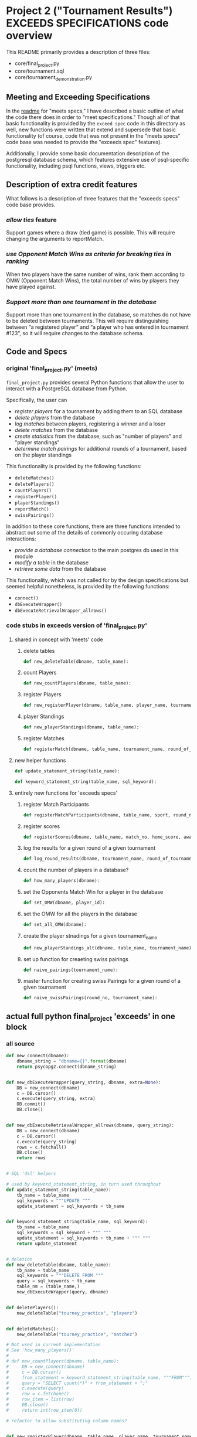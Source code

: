 * Project 2 ("Tournament Results") EXCEEDS SPECIFICATIONS code overview
This README primarily provides a description of three files:

- core/final_project.py
- core/tournament.sql
- core/tournament_demonstration.py


** Meeting and Exceeding Specifications
In the [[file:../meets-spec/README.org][readme]] for "meets specs," I have described a basic outline of
what the code there does in order to "meet specifications." Though all
of that basic functionality is provided by the ~exceed spec~ code in
this directory as well, new functions were written that extend and
supersede that basic functionality (of course, code that was not
present in the "meets specs" code base was needed to provide the
"exceeds spec" features).

Additionally, I provide some basic documentation description of the
postgresql database schema, which features extensive use of
psql-specific functionality, including psql functions, views, triggers
etc.

** Description of extra credit features
What follows is a description of three features that the "exceeds
specs" code base provides.
*** /allow ties/ feature
 Support games where a draw (tied game) is possible. This will require
 changing the arguments to reportMatch.
*** /use Opponent Match Wins as criteria for breaking ties in ranking/
When two players have the same number of wins, rank them according to
OMW (Opponent Match Wins), the total number of wins by players they
have played against.
*** /Support more than one tournament in the database/
Support more than one tournament in the database, so matches do not
have to be deleted between tournaments. This will require
distinguishing between “a registered player” and “a player who has
entered in tournament #123”, so it will require changes to the
database schema.
** Code and Specs
*** original 'final_project.py' (meets)

~final_project.py~ provides several Python functions that allow the
user to interact with a PostgreSQL database from Python.

Specifically, the user can 

- /register players/ for a tournament by adding them to an SQL database
- /delete players/ from the database
- /log matches/ between players, registering a winner and a loser
- /delete matches/ from the database
- /create statistics/ from the database, such as "number of players"
  and "player standings"
- /determine match pairings/ for additional rounds of a tournament,
  based on the player standings

This functionality is provided by the following functions:
- =deleteMatches()=
- =deletePlayers()=
- =countPlayers()=
- =registerPlayer()=
- =playerStandings()=
- =reportMatch()=
- =swissPairings()=

In addition to these core functions, there are three functions
intended to abstract out some of the details of commonly occuring
database interactions:

- /provide a database connection/ to the main postgres db used in this
  module
- /modify a table/ in the database
- /retrieve some data/ from the database

This functionality, which was not called for by the design
specifications but seemed helpful nonetheless, is provided by the
following functions:

- =connect()=
- =dbExecuteWrapper()=
- =dbExecuteRetrievalWrapper_allrows()=
*** code stubs in exceeds version of 'final_project.py'
**** shared in concept with 'meets' code
***** delete tables
 #+BEGIN_SRC python
 def new_deleteTable(dbname, table_name):
 #+END_SRC

***** count Players
 #+BEGIN_SRC python
 def new_countPlayers(dbname, table_name):
 #+END_SRC

***** register Players
 #+BEGIN_SRC python
 def new_registerPlayer(dbname, table_name, player_name, tournament_name):
 #+END_SRC

***** player Standings
 #+BEGIN_SRC python
 def new_playerStandings(dbname, table_name):
 #+END_SRC

***** register Matches
 #+BEGIN_SRC python
 def registerMatch(dbname, table_name, tournament_name, round_of_tournament):
 #+END_SRC

**** new helper functions
#+BEGIN_SRC python 
def update_statement_string(table_name):
#+END_SRC

#+BEGIN_SRC python
def keyword_statement_string(table_name, sql_keyword):
#+END_SRC
**** entirely new functions for 'exceeds specs'

***** register Match Participants
 #+BEGIN_SRC python
 def registerMatchParticipants(dbname, table_name, sport, round_no, player_id1, player_id2):
 #+END_SRC

***** register scores
 #+BEGIN_SRC python
 def registerScores(dbname, table_name, match_no, home_score, away_score):
 #+END_SRC

***** log the results for a given round of a given tournament
 #+BEGIN_SRC python
 def log_round_results(dbname, tournament_name, round_of_tournament):
 #+END_SRC

***** count the number of players in a database?
 #+BEGIN_SRC python
 def how_many_players(dbname):
 #+END_SRC

***** set the Opponents Match Win for a player in the database
 #+BEGIN_SRC python
 def set_OMW(dbname, player_id):
 #+END_SRC

***** set the OMW for all the players in the database
 #+BEGIN_SRC python
 def set_all_OMW(dbname):
 #+END_SRC

***** create the player stnadings for a given tournament_name
 #+BEGIN_SRC python
 def new_playerStandings_alt(dbname, table_name, tournament_name):
 #+END_SRC

***** set up function for creaeting swiss pairings
 #+BEGIN_SRC python
 def naive_pairings(tournament_name):
 #+END_SRC

***** master function for creating swiss Pairings for a given round of a given tournament
 #+BEGIN_SRC python
 def naive_swissPairings(round_no, tournament_name):
 #+END_SRC

** actual full python final_project 'exceeds' in one block

*** all source
#+BEGIN_SRC python
def new_connect(dbname):
    dbname_string = "dbname={}".format(dbname)
    return psycopg2.connect(dbname_string)


def new_dbExecuteWrapper(query_string, dbname, extra=None):
    DB = new_connect(dbname)
    c = DB.cursor()
    c.execute(query_string, extra)
    DB.commit()
    DB.close()


def new_dbExecuteRetrievalWrapper_allrows(dbname, query_string):
    DB = new_connect(dbname)
    c = DB.cursor()
    c.execute(query_string)
    rows = c.fetchall()
    DB.close()
    return rows


# SQL 'dsl' helpers

# used by keyword_statement_string, in turn used throughout
def update_statement_string(table_name):
    tb_name = table_name
    sql_keywords = """UPDATE """
    update_statement = sql_keywords + tb_name


def keyword_statement_string(table_name, sql_keyword):
    tb_name = table_name
    sql_keywords = sql_keyword + """ """
    update_statement = sql_keywords + tb_name + """ """
    return update_statement


# deletion
def new_deleteTable(dbname, table_name):
    tb_name = table_name
    sql_keywords = """DELETE FROM """
    query = sql_keywords + tb_name
    table_nm = (table_name,)
    new_dbExecuteWrapper(query, dbname)


def deletePlayers():
    new_deleteTable("tourney_practice", "playerz")


def deleteMatches():
    new_deleteTable("tourney_practice", "matchez")

# Not used in current implementation
# See 'how_many_players()'
# 
# def new_countPlayers(dbname, table_name):
#     DB = new_connect(dbname)
#     c = DB.cursor()
#     from_statement = keyword_statement_string(table_name, """FROM""")
#     query = "SELECT count(*)" + from_statement + ";"
#     c.execute(query)
#     row = c.fetchone()
#     row_item = list(row)
#     DB.close()
#     return int(row_item[0])

# refactor to allow substituting column names?


def new_registerPlayer(dbname, table_name, player_name, tournament_name):
    insert_statement = keyword_statement_string(table_name, """INSERT INTO""")
    query = (insert_statement + "(player_name, tournament_name)" +
             "VALUES (%s, %s);")
    new_dbExecuteWrapper(query, dbname, (player_name, tournament_name))

# ### IMPORTANT: which table/view and which columns??

## retrieval wrappers always make assumptions about columns
# orders only by points, returns only id and points for players
def new_playerStandings(dbname, table_name):
    from_statement = keyword_statement_string(table_name, """FROM""")
    query = ("SELECT player_id, points " +
             from_statement + "ORDER BY points DESC;")
    return new_dbExecuteRetrievalWrapper_allrows(dbname, query)


def registerMatch(dbname, table_name, tournament_name, round_of_tournament):
    insert_statement = keyword_statement_string(table_name, """INSERT INTO""")
    query = (insert_statement + "(tournament_name, round)" +
             "VALUES (%s, %s);")
    new_dbExecuteWrapper(query, dbname, (tournament_name, round_of_tournament))


# use update_statement_string(table_name)???
def registerMatchParticipants(dbname, table_name, sport, round_no, player_id1, player_id2):
    participant_insert_statement = keyword_statement_string(table_name, """INSERT INTO""")
    query2 = (participant_insert_statement + "(home, away)" + "VALUES (%s, %s);")
    new_dbExecuteWrapper(query2, dbname, (player_id1, player_id2))
    match_update_statement = keyword_statement_string("""matchez""", """UPDATE""")
    query1 = (match_update_statement +
              "SET tournament_name= (%s), round = (%s) WHERE tournament_name= 'none';")
    new_dbExecuteWrapper(query1, dbname, (sport, round_no))


def registerScores(dbname, table_name, match_no, home_score, away_score):
    insert_statement = keyword_statement_string(table_name, """INSERT INTO""")
    query = (insert_statement + "VALUES (%s, %s, %s);")
    new_dbExecuteWrapper(query, dbname, (match_no, home_score, away_score))


def log_round_results(dbname, tournament_name, round_of_tournament):
    query = "SELECT * FROM log_records(%s, %s)"
    new_dbExecuteWrapper(query, dbname, (round_of_tournament, tournament_name))

# a brittle way to obtain player ids?


def how_many_players(dbname):
    query = "select * from player_recordz;"
    return new_dbExecuteRetrievalWrapper_allrows(dbname, query)


def set_OMW(dbname, player_id):
    query = "SELECT * FROM set_omw(%s);"
    new_dbExecuteWrapper(query, dbname, (player_id,))


# inefficient to set the OMW for ALL players in ALL tournaments
def set_all_OMW(dbname):
    data = how_many_players(dbname)
    playaz = [n[0] for n in data]
    [set_OMW(dbname, n) for n in playaz]
    print("done")


# returns all columns and orders by TWO columns
def new_playerStandings_alt(dbname, table_name, tournament_name):
    from_statement = keyword_statement_string(table_name, """FROM""")
    query = "SELECT * " + from_statement + "WHERE tournament_name = (%s) ORDER BY points DESC, omw DESC;"
    DB = new_connect(dbname)
    c = DB.cursor()
    c.execute(query, (tournament_name,))
    rows = c.fetchall()
    DB.close()
    return rows
#    return new_dbExecuteRetrievalWrapper_allrows(dbname, query, tournament_name)

# conatins hard-coded db and table (the wrong table originally!)

def naive_pairings(tournament_name):
    pairings = []
    tables = new_playerStandings_alt("tourney_practice", "player_tables", tournament_name)
    [id1, id2, id3, id4, id5, id6, id7, id8] = [row[0] for row in tables]
    pairings = [(id1, id2), (id3, id4), (id5, id6), (id7, id8)]
    return pairings

# uses the hard-coding naive_pairings

def naive_swissPairings(round_no, tournament_name):
    next_round = naive_pairings(tournament_name)
    for pair in next_round:
        registerMatchParticipants("tourney_practice", "match_participants", tournament_name, round_no, pair[0], pair[1])

#+END_SRC
** SQL schema
[[file:additional-documentation/verbose_tournament.sql][file:~/Dropbox/AB-local/Documents-new-home/udacity-courses/fullstack/project2-submission/Project2/exceeds-spec/additional-documentation/verbose_tournament.sql]]
*** extended psql 'tournament.sql' schema of 'exceeds'
**** tables
#+BEGIN_SRC sql
CREATE TABLE playerz (

CREATE TABLE match_participants (

CREATE TABLE matchez(

CREATE TABLE score_results (

CREATE TABLE player_recordz (
#+END_SRC
**** views, functions and triggers
 #+BEGIN_SRC sql
 CREATE VIEW tournament_matches AS



 CREATE VIEW player_tables AS



 CREATE OR REPLACE FUNCTION initialize_player_rec() RETURNS TRIGGER AS $$



 CREATE TRIGGER initialize_player_rec



 CREATE OR REPLACE FUNCTION initialize_matchez() RETURNS TRIGGER AS $$



 CREATE TRIGGER initialize_match_participants
 #+END_SRC
**** functions to be used for logging player records
 #+BEGIN_SRC sql


 CREATE OR REPLACE FUNCTION log_draws(round_no integer, tournament_name text) RETURNS VOID AS $$



 CREATE OR REPLACE FUNCTION log_away_wins(round_no integer, tournament_name text) RETURNS VOID AS $$



 CREATE OR REPLACE FUNCTION log_away_losses(round_no integer, tournament_name text) RETURNS VOID AS $$



 CREATE OR REPLACE FUNCTION log_home_wins(round_no integer, tournament_name text) RETURNS VOID AS $$



 CREATE OR REPLACE FUNCTION log_home_losses(round_no integer, tournament_name text) RETURNS VOID AS $$
 #+END_SRC
**** update points
 #+BEGIN_SRC sql


 CREATE OR REPLACE FUNCTION update_points() RETURNS VOID AS $$

 #+END_SRC
**** functions used to set Opponents Match Wins
 #+BEGIN_SRC sql
 CREATE OR REPLACE FUNCTION players_matches (integer) RETURNS TABLE (opposing_player int) AS $$



 CREATE OR REPLACE FUNCTION player_OMW (integer) RETURNS TABLE (opponent int, opponent_OMW int) AS $$



 CREATE OR REPLACE FUNCTION set_omw (integer) RETURNS VOID AS $$
 #+END_SRC
**** the function used to log the records and tabulate points for players at each stage in a given tournament
 #+BEGIN_SRC sql
 CREATE OR REPLACE FUNCTION log_records(round_no integer, tournament_name text) RETURNS VOID as $$


 #+END_SRC
** tournament_test.py

Lastly, ~tournament_test.py~ is used to run a basic test of the
final_project.py code. All the code contained herein was provided by
Udacity ahead of time.

In the case of the 'exceeds specs,' there just was too much to write
explicit and thorough tests for; I began the process and was so
stymied that I dragged my feet for months. Ultimately, I provide a
basic "code journey" through one particular run of the "exceeds
specifications" version, showing that the extended code can handle
ties, multiple tournaments, and OMW ranking.
** Refactoring Considerations
There are a few places where hard-coding has meant that certain
assumptions are being made about the kinds of tournaments being used.

Specifically, column names are assumed by many if not most of the
functions here, though I took pains to make sure that different
database and table names could be used. That is, most functions use
various wrapper and abstraction helper functions that take database
and table names as arguments, thus allowing the user to more readily
expand the code base to work for his or her own databases (of course,
column names have not been similarly abstracted, due to time
constraints). 

In some ways, what I attempted was the beginning of a library for
tournament-making, SQL-based code (this can be seen most clearly in
the use of helper functions like =keyword_statement_string= which take
different table names and SQL keywords such as "FROM" and "INSERT
INTO"). This clearly was beyond the scope of the assignment, but was
illuminating nonetheless, especially in that it forced me to delve
into the more obscure and powerful corner of Postgres.



# The main problem is that the all important SQL function that sets
# player OMW is hard-coded to work for tournaments up to eight
# players.

Actually, do this in the python code. See set_all_OMW

